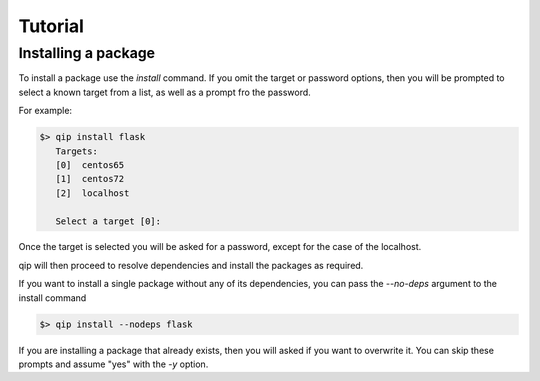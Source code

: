 .. _tutorial:

********
Tutorial
********

Installing a package
--------------------

To install a package use the `install` command. If you omit the target
or password options, then you will be prompted to select a known
target from a list, as well as a prompt fro the password.

For example:

.. code-block:: Python

    $> qip install flask
       Targets:
       [0]  centos65
       [1]  centos72
       [2]  localhost

       Select a target [0]:

Once the target is selected you will be asked for a password, except for the case
of the localhost.

qip will then proceed to resolve dependencies and install the packages as required.

If you want to install a single package without any of its dependencies, you
can pass the `--no-deps` argument to the install command

.. code-block:: bash

    $> qip install --nodeps flask

If you are installing a package that already exists, then you will asked if you
want to overwrite it. You can skip these prompts and assume "yes" with the `-y`
option.